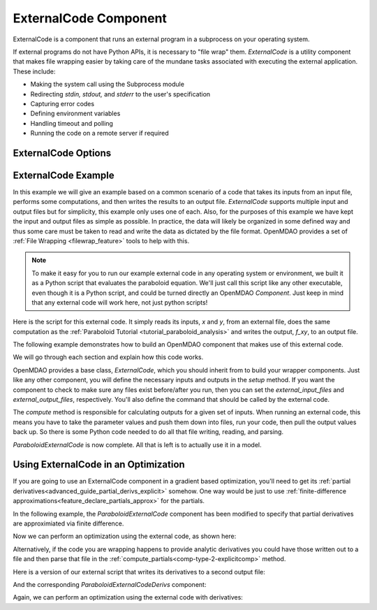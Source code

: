 .. index:: ExternalCode Example

.. _externalcode_feature:

**********************
ExternalCode Component
**********************

ExternalCode is a component that runs an external program in a subprocess on your operating system.

If external programs do not have Python APIs, it is necessary to "file wrap" them.
`ExternalCode` is a utility component that makes file wrapping easier by
taking care of the mundane tasks associated with executing the external application.
These include:

- Making the system call using the Subprocess module
- Redirecting `stdin, stdout,` and `stderr` to the user's specification
- Capturing error codes
- Defining environment variables
- Handling timeout and polling
- Running the code on a remote server if required

ExternalCode Options
--------------------

.. embed-options::
    openmdao.components.external_code
    ExternalCode
    options


ExternalCode Example
--------------------

In this example we will give an example based on a common scenario of a code that takes
its inputs from an input file, performs some computations, and then writes the results
to an output file. `ExternalCode` supports multiple input and output files but
for simplicity, this example only uses one of each.  Also, for the purposes of this
example we have kept the input and output files as simple as possible. In practice,
the data will likely be organized in some defined way and thus some care must be taken
to read and write the data as dictated by the file format. OpenMDAO provides a set
of :ref:`File Wrapping <filewrap_feature>` tools to help with this.


.. note::

  To make it easy for you to run our example external code in any operating system or environment,
  we built it as a Python script that evaluates the paraboloid
  equation. We'll just call this script like any other executable, even though it is a Python script,
  and could be turned directly an OpenMDAO `Component`. Just keep in mind that any external code will
  work here, not just python scripts!

Here is the script for this external code. It simply reads its inputs, `x` and `y`, from an external file,
does the same computation as the :ref:`Paraboloid Tutorial <tutorial_paraboloid_analysis>` and writes the output,
`f_xy`, to an output file.


.. embed-code::
    openmdao.components.tests.extcode_paraboloid


The following example demonstrates how to build an OpenMDAO component that makes use of this external code.

.. embed-code::
    openmdao.components.tests.test_external_code.ParaboloidExternalCode


We will go through each section and explain how this code works.

OpenMDAO provides a base class, `ExternalCode`, which you should inherit from to
build your wrapper components. Just like any other component, you will define the
necessary inputs and outputs in the `setup` method.
If you want the component to check to make sure any files exist before/after you run,
then you can set the `external_input_files` and `external_output_files`, respectively.
You'll also define the command that should be called by the external code.

.. embed-code::
    openmdao.components.tests.test_external_code.ParaboloidExternalCode.setup


The `compute` method is responsible for calculating outputs for a
given set of inputs. When running an external code, this means
you have to take the parameter values and push them down into files,
run your code, then pull the output values back up. So there is some Python
code needed to do all that file writing, reading, and parsing.

.. embed-code::
    openmdao.components.tests.test_external_code.ParaboloidExternalCode.compute


`ParaboloidExternalCode` is now complete. All that is left is to actually use it in a model.

.. embed-code::
    openmdao.components.tests.test_external_code.TestExternalCodeFeature.test_main
    :layout: interleave


Using ExternalCode in an Optimization
-------------------------------------

If you are going to use an ExternalCode component in a gradient based optimization, you'll need to
get its :ref:`partial derivatives<advanced_guide_partial_derivs_explicit>` somehow.
One way would be just to use :ref:`finite-difference approximations<feature_declare_partials_approx>` for the partials.

In the following example, the `ParaboloidExternalCode` component has been modified to specify
that partial derivatives are approximiated via finite difference.

.. embed-code::
    openmdao.components.tests.test_external_code.ParaboloidExternalCodeFD

Now we can perform an optimization using the external code, as shown here:

.. embed-code::
    openmdao.components.tests.test_external_code.TestExternalCodeFeature.test_optimize_fd
    :layout: interleave

Alternatively, if the code you are wrapping happens to provide analytic derivatives you could
have those written out to a file and then parse that file in the
:ref:`compute_partials<comp-type-2-explicitcomp>` method.

Here is a version of our external script that writes its derivatives to a second output file:

.. embed-code::
    openmdao.components.tests.extcode_paraboloid_derivs

And the corresponding `ParaboloidExternalCodeDerivs` component:

.. embed-code::
    openmdao.components.tests.test_external_code.ParaboloidExternalCodeDerivs

Again, we can perform an optimization using the external code with derivatives:

.. embed-code::
    openmdao.components.tests.test_external_code.TestExternalCodeFeature.test_optimize_derivs
    :layout: interleave


.. tags:: ExternalCode, FileWrapping
